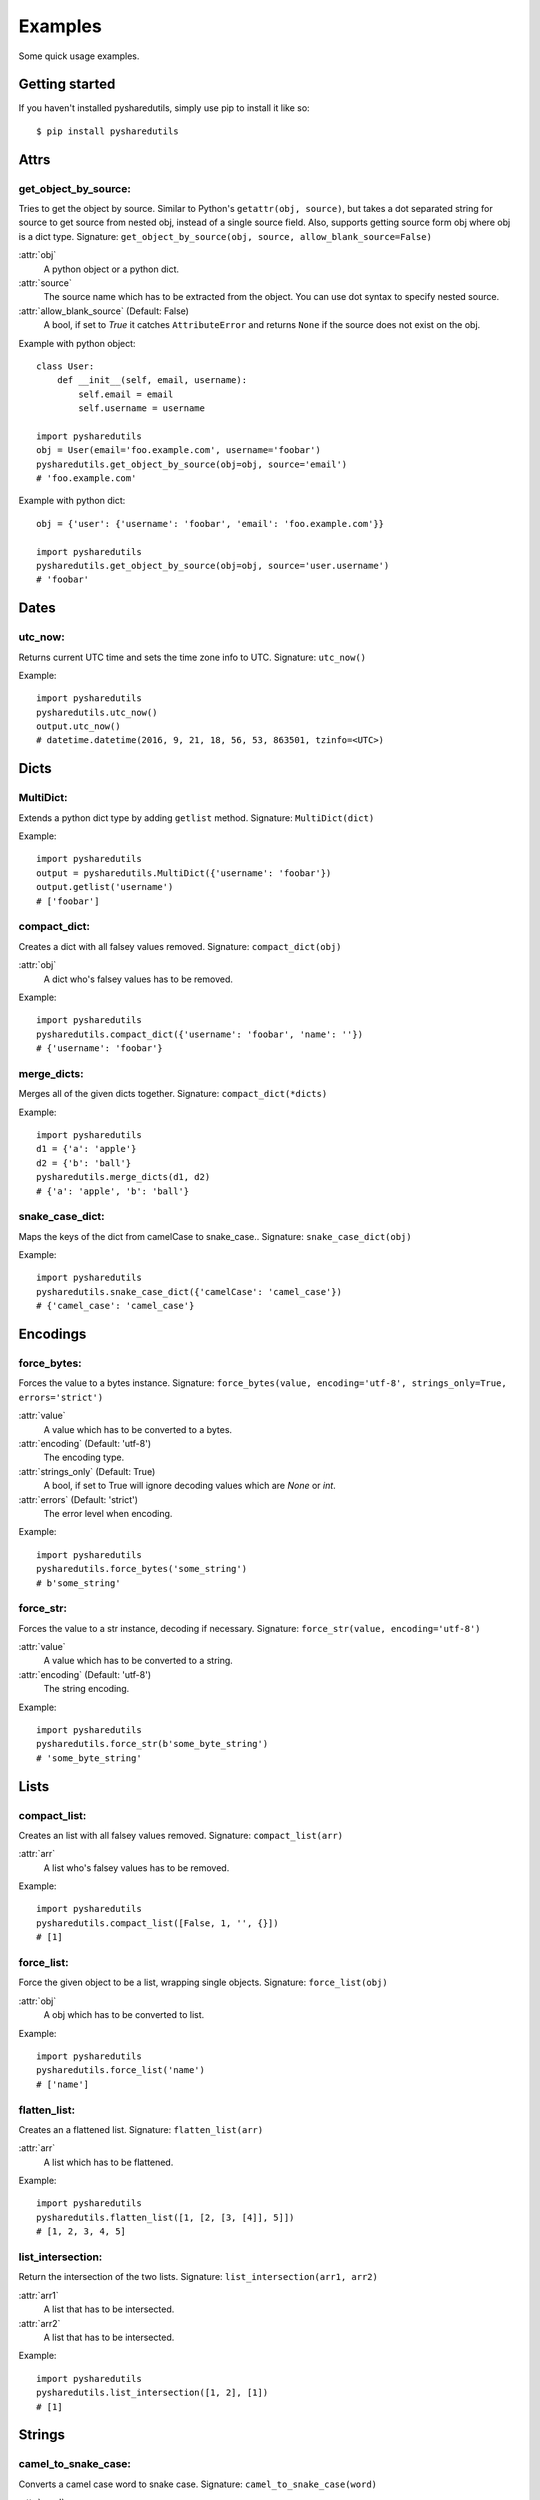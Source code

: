 =========
Examples
=========
Some quick usage examples.

Getting started
===============
If you haven't installed pysharedutils, simply use pip to install it like so::

    $ pip install pysharedutils


Attrs
=====

get_object_by_source:
---------------------
Tries to get the object by source. Similar to Python's ``getattr(obj, source)``, but takes a dot separated string for source to get source from nested obj, instead of a single source field. Also, supports getting source form obj where obj is a dict type. Signature: ``get_object_by_source(obj, source, allow_blank_source=False)``

:attr:`obj`
    A python object or a python dict.

:attr:`source`
    The source name which has to be extracted from the object. You can use dot syntax to specify nested source.

:attr:`allow_blank_source` (Default: False)
    A bool, if set to `True` it catches ``AttributeError`` and returns ``None`` if the source does not exist on the obj.

Example with python object::

    class User:
        def __init__(self, email, username):
            self.email = email
            self.username = username

    import pysharedutils
    obj = User(email='foo.example.com', username='foobar')
    pysharedutils.get_object_by_source(obj=obj, source='email')
    # 'foo.example.com'


Example with python dict::

    obj = {'user': {'username': 'foobar', 'email': 'foo.example.com'}}

    import pysharedutils
    pysharedutils.get_object_by_source(obj=obj, source='user.username')
    # 'foobar'


Dates
=====
utc_now:
--------
Returns current UTC time and sets the time zone info to UTC. Signature: ``utc_now()``

Example::

    import pysharedutils
    pysharedutils.utc_now()
    output.utc_now()
    # datetime.datetime(2016, 9, 21, 18, 56, 53, 863501, tzinfo=<UTC>)


Dicts
=====
MultiDict:
----------
Extends a python dict type by adding ``getlist`` method. Signature: ``MultiDict(dict)``

Example::

    import pysharedutils
    output = pysharedutils.MultiDict({'username': 'foobar'})
    output.getlist('username')
    # ['foobar']

compact_dict:
-------------
Creates a dict with all falsey values removed. Signature: ``compact_dict(obj)``

:attr:`obj`
    A dict who's falsey values has to be removed.

Example::

    import pysharedutils
    pysharedutils.compact_dict({'username': 'foobar', 'name': ''})
    # {'username': 'foobar'}

merge_dicts:
------------
Merges all of the given dicts together. Signature: ``compact_dict(*dicts)``

Example::

    import pysharedutils
    d1 = {'a': 'apple'}
    d2 = {'b': 'ball'}
    pysharedutils.merge_dicts(d1, d2)
    # {'a': 'apple', 'b': 'ball'}

snake_case_dict:
----------------
Maps the keys of the dict from camelCase to snake_case.. Signature: ``snake_case_dict(obj)``

Example::

    import pysharedutils
    pysharedutils.snake_case_dict({'camelCase': 'camel_case'})
    # {'camel_case': 'camel_case'}


Encodings
=========
force_bytes:
------------
Forces the value to a bytes instance. Signature: ``force_bytes(value, encoding='utf-8', strings_only=True, errors='strict')``

:attr:`value`
    A value which has to be converted to a bytes.

:attr:`encoding` (Default: 'utf-8')
    The encoding type.

:attr:`strings_only` (Default: True)
    A bool, if set to True will ignore decoding values which are `None` or `int`.

:attr:`errors` (Default: 'strict')
    The error level when encoding.

Example::

    import pysharedutils
    pysharedutils.force_bytes('some_string')
    # b'some_string'

force_str:
----------
Forces the value to a str instance, decoding if necessary. Signature: ``force_str(value, encoding='utf-8')``

:attr:`value`
    A value which has to be converted to a string.

:attr:`encoding` (Default: 'utf-8')
    The string encoding.

Example::

    import pysharedutils
    pysharedutils.force_str(b'some_byte_string')
    # 'some_byte_string'


Lists
=====
compact_list:
-------------
Creates an list with all falsey values removed. Signature: ``compact_list(arr)``

:attr:`arr`
    A list who's falsey values has to be removed.

Example::

    import pysharedutils
    pysharedutils.compact_list([False, 1, '', {}])
    # [1]

force_list:
-----------
Force the given object to be a list, wrapping single objects. Signature: ``force_list(obj)``

:attr:`obj`
    A obj which has to be converted to list.

Example::

    import pysharedutils
    pysharedutils.force_list('name')
    # ['name']


flatten_list:
-------------
Creates an a flattened list. Signature: ``flatten_list(arr)``

:attr:`arr`
    A list which has to be flattened.

Example::

    import pysharedutils
    pysharedutils.flatten_list([1, [2, [3, [4]], 5]])
    # [1, 2, 3, 4, 5]

list_intersection:
------------------
Return the intersection of the two lists. Signature: ``list_intersection(arr1, arr2)``

:attr:`arr1`
    A list that has to be intersected.

:attr:`arr2`
    A list that has to be intersected.

Example::

    import pysharedutils
    pysharedutils.list_intersection([1, 2], [1])
    # [1]


Strings
=======
camel_to_snake_case:
--------------------
Converts a camel case word to snake case. Signature: ``camel_to_snake_case(word)``

:attr:`word`
    A string that needs to be converted to snake case.


Example::

    import pysharedutils
    pysharedutils.camel_to_snake_case('camelCase')
    # 'camel_case'


snake_to_camel_case:
--------------------
Converts a snake case word to camel case. Signature: ``snake_to_camel_case(word)``

:attr:`word`
    A string that needs to be converted to camel case.


Example::

    import pysharedutils
    pysharedutils.snake_to_camel_case('snake_case')
    # 'snakeCase'

equals:
-------
Returns True if the two strings are equal, False otherwise. The time taken is independent of the number of characters that match. For the sake of simplicity, this function executes in constant time only when the two strings have the same length. It short-circuits when they have different lengths. Signature: ``equals(val1, val2)``

:attr:`val1`
    A string that has to be compared.

:attr:`val2`
    A string that has to be compared.

Example::

    import pysharedutils
    pysharedutils.equals('some_value', 'some_value')
    # True

